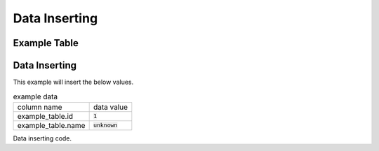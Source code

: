 ==============
Data Inserting
==============


Example Table
=============

.. code-block:: cpp
    :caption: example_table code

    #include <active_record.hpp>

    struct ExampleTable : public active_record::model<ExampleTable> {
        static constexpr auto table_name = "example_table";
        
        // id column
        struct ID : public active_record::attributes::integer<ExampleTable, ID> {
            using active_record::attributes::integer<ExampleTable, ID>::integer;
            static constexpr auto column_name = "id";
            inline static const auto constraints = { primary_key };
        } id;

        // name column
        struct Name : public active_record::attributes::string<ExampleTable, Name> {
            using active_record::attributes::string<ExampleTable, Name>::string;
            static constexpr auto column_name = "name";
        } name;
        
        std::tuple<ID&, Name&> attributes = std::tie(id, name);
    };

Data Inserting
==============

This example will insert the below values.

.. list-table:: example data

    * - column name
      - data value
    * - example_table.id
      - :code:`1`
    * - example_table.name
      - :code:`unknown`

Data inserting code.

.. code-block:: cpp
    :caption: inserting example code

    auto connection = active_record::sqlite3::adaptor::open("example.sqlite3");
    ExampleTable data = {
        .id = 1,
        .name = "unknown"
    };

    auto sql_stmt = ExampleTable::insert(data);

    // print SQL code
    std::cout << sql_stmt.to_sql() << std::endl;

    // Execute data inserting
    const auto error = sql_stmt.exec(connection);
    
    // decltype(error) == std::optional<active_record::string>
    if(error){
        // error handling
    }


